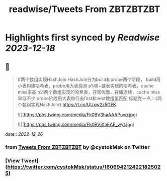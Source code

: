 :PROPERTIES:
:title: readwise/Tweets From ZBTZBTZBT
:END:

:PROPERTIES:
:author: [[cystokMsk on Twitter]]
:full-title: "Tweets From ZBTZBTZBT"
:category: [[tweets]]
:url: https://twitter.com/cystokMsk
:image-url: https://pbs.twimg.com/profile_images/1606365898134020096/_4LduaUy.jpg
:END:

* Highlights first synced by [[Readwise]] [[2023-12-18]]
** 📌
#+BEGIN_QUOTE
#两个数组实现HashJoin
HashJoin分为build和probe两个阶段，
build用小表构建哈希表，probe用大表探测
p1:桶+链表实现的哈希表，cache miss率高
p2:两个数组实现的哈希表，非常优雅，存储连续，cache miss率低不少
probe阶段用大表每行去first和next数组里匹配
标题党一点：《两个数组实现HashJoin》 https://t.co/UUxw2z5GEK 

![](https://pbs.twimg.com/media/Fk0BV3haAAAPuvq.jpg) 

![](https://pbs.twimg.com/media/Fk0BV3faEAE_wyt.jpg) 
#+END_QUOTE
    date:: [[2022-12-26]]
*** from _Tweets From ZBTZBTZBT_ by @cystokMsk on Twitter
*** [View Tweet](https://twitter.com/cystokMsk/status/1606942124221825025)